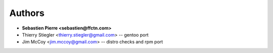 Authors
=======

- **Sebastien Pierre <sebastien@ffctn.com>**
- Thierry Stiegler <thierry.stiegler@gmail.com> -- gentoo port
- Jim McCoy <jim.mccoy@gmail.com> -- distro checks and rpm port
